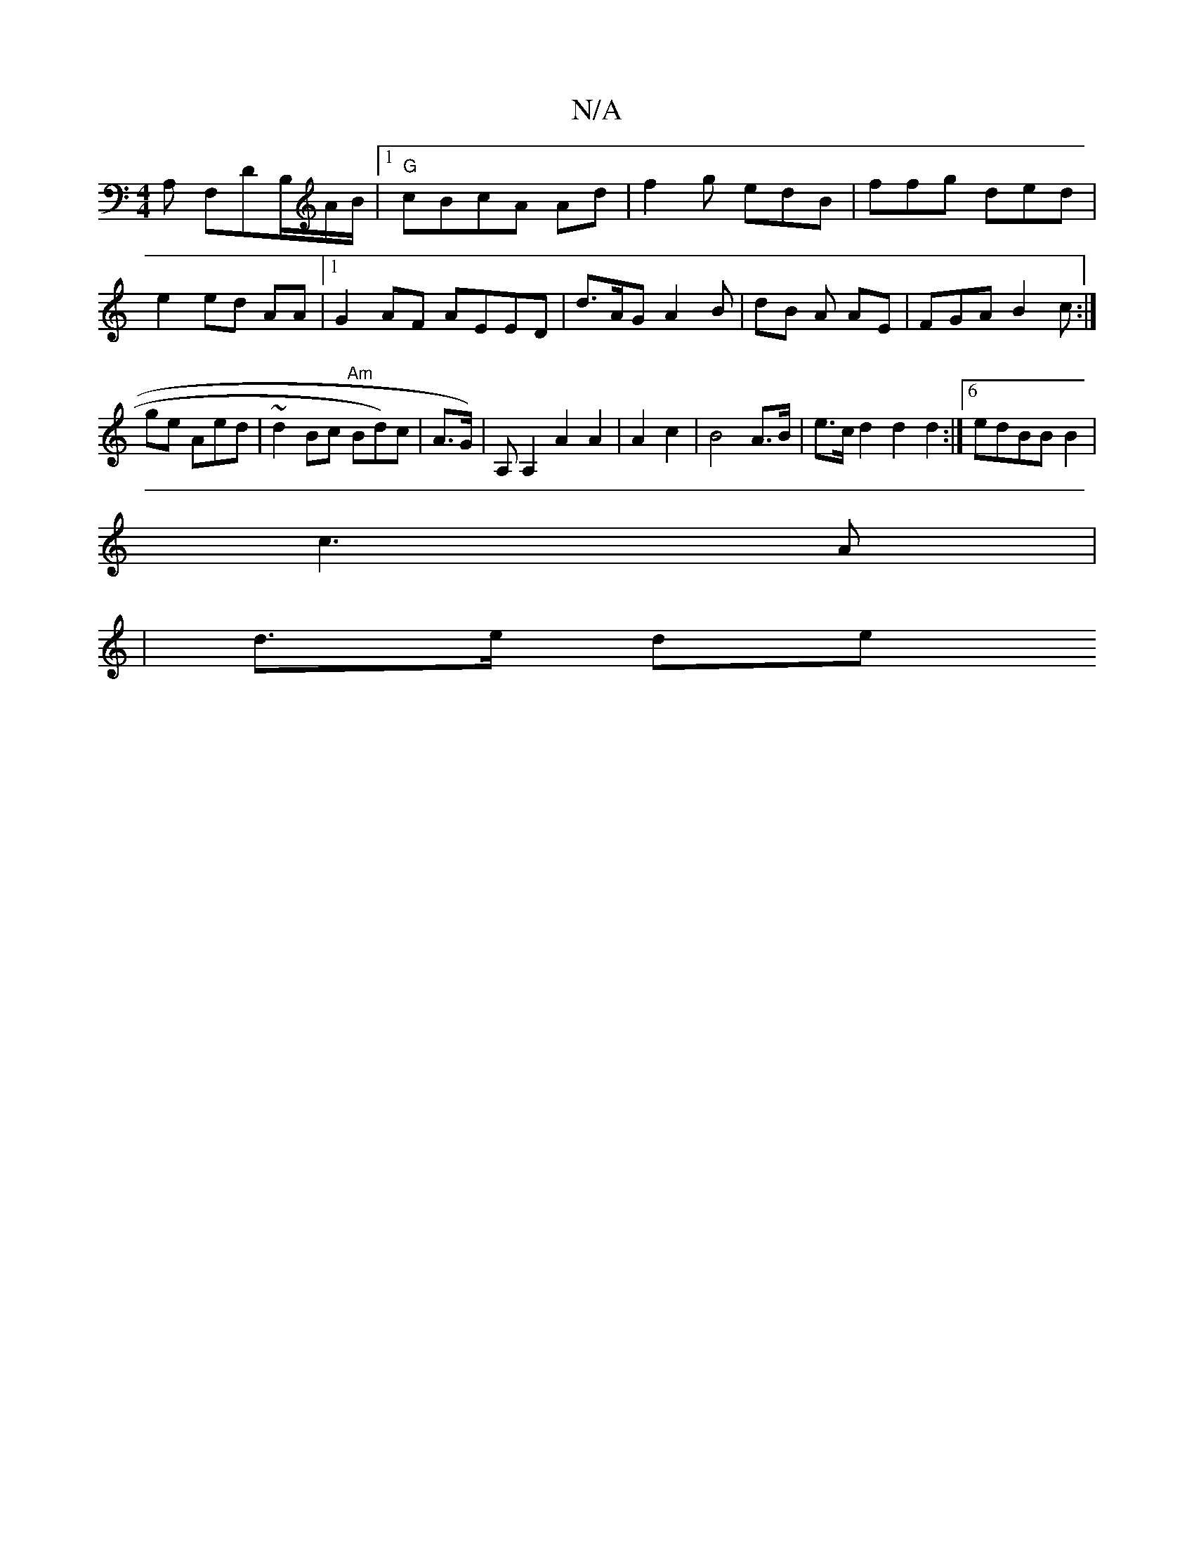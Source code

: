 X:1
T:N/A
M:4/4
R:N/A
K:Cmajor
2 A, F,DB,/A/B/ |1 "G"cBcA Ad | f2g edB | ffg ded | e2 ed AA|1 G2AF AEED | d>AG A2 B| dB A AE |FGA B2c:|gle Aed|~d2Bc "Am"Bd)c|A>G)|A,A,2 A2 A2|A2 c2|B4 A>B|e>c d2 d2 d2 :|6 edBB B2 |
c3 A |
|d>e de (